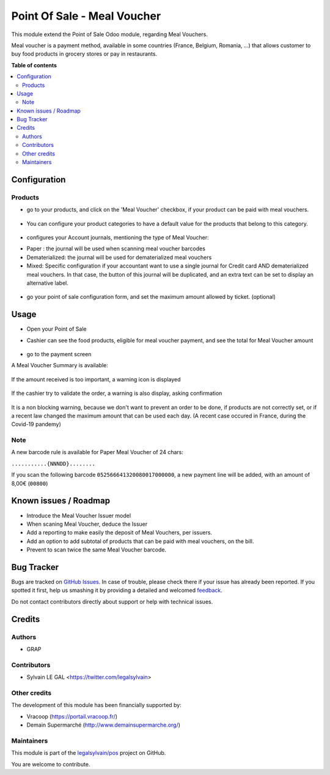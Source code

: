 ============================
Point Of Sale - Meal Voucher
============================

.. !!!!!!!!!!!!!!!!!!!!!!!!!!!!!!!!!!!!!!!!!!!!!!!!!!!!
   !! This file is generated by oca-gen-addon-readme !!
   !! changes will be overwritten.                   !!
   !!!!!!!!!!!!!!!!!!!!!!!!!!!!!!!!!!!!!!!!!!!!!!!!!!!!

.. |badge1| image:: https://img.shields.io/badge/maturity-Beta-yellow.png
    :target: https://odoo-community.org/page/development-status
    :alt: Beta
.. |badge2| image:: https://img.shields.io/badge/licence-AGPL--3-blue.png
    :target: http://www.gnu.org/licenses/agpl-3.0-standalone.html
    :alt: License: AGPL-3
.. |badge3| image:: https://img.shields.io/badge/github-legalsylvain%2Fpos-lightgray.png?logo=github
    :target: https://github.com/legalsylvain/pos/tree/12.0-ADD-pos_meal_voucher/pos_meal_voucher
    :alt: legalsylvain/pos

|badge1| |badge2| |badge3| 

This module extend the Point of Sale Odoo module, regarding Meal Vouchers.

Meal voucher is a payment method, available in some countries (France, Belgium, Romania, ...)
that allows customer to buy food products in grocery stores or pay in restaurants.


**Table of contents**

.. contents::
   :local:

Configuration
=============

Products
~~~~~~~~

* go to your products, and click on the 'Meal Voucher' checkbox, if your product
  can be paid with meal vouchers.

.. figure:: https://raw.githubusercontent.com/legalsylvain/pos/12.0-ADD-pos_meal_voucher/pos_meal_voucher/static/description/product_product_form.png

* You can configure your product categories to have a default value for the products
  that belong to this category.

.. figure:: https://raw.githubusercontent.com/legalsylvain/pos/12.0-ADD-pos_meal_voucher/pos_meal_voucher/static/description/product_category_form.png

* configures your Account journals, mentioning the type of Meal Voucher:

- Paper : the journal will be used when scanning meal voucher barcodes
- Dematerialized: the journal will be used for dematerialized meal vouchers
- Mixed: Specific configuration if your accountant want to use a single journal for Credit card AND dematerialized meal vouchers. In that case, the button of this journal will be duplicated, and an extra text can be set to display an alternative label.

.. figure:: https://raw.githubusercontent.com/legalsylvain/pos/12.0-ADD-pos_meal_voucher/pos_meal_voucher/static/description/account_journal_form.png

* go your point of sale configuration form, and set the maximum amount allowed by ticket. (optional)

.. figure:: https://raw.githubusercontent.com/legalsylvain/pos/12.0-ADD-pos_meal_voucher/pos_meal_voucher/static/description/pos_config_form.png

Usage
=====

* Open your Point of Sale

* Cashier can see the food products, eligible for meal voucher payment, and see the total for
  Meal Voucher amount

  .. figure:: https://raw.githubusercontent.com/legalsylvain/pos/12.0-ADD-pos_meal_voucher/pos_meal_voucher/static/description/front_ui_pos_order_screen.png

* go to the payment screen

A Meal Voucher Summary is available:

  .. figure:: https://raw.githubusercontent.com/legalsylvain/pos/12.0-ADD-pos_meal_voucher/pos_meal_voucher/static/description/front_ui_pos_payment_screen.png

If the amount received is too important, a warning icon is displayed

  .. figure:: https://raw.githubusercontent.com/legalsylvain/pos/12.0-ADD-pos_meal_voucher/pos_meal_voucher/static/description/front_ui_pos_payment_screen_summary.png

If the cashier try to validate the order, a warning is also display, asking confirmation

  .. figure:: https://raw.githubusercontent.com/legalsylvain/pos/12.0-ADD-pos_meal_voucher/pos_meal_voucher/static/description/front_ui_pos_payment_screen_warning.png

It is a non blocking warning, because we don't want to prevent an order to be done,
if products are not correctly set, or if a recent law changed the maximum amount that can
be used each day. (A recent case occured in France, during the Covid-19 pandemy)

Note
~~~~

A new barcode rule is available for Paper Meal Voucher of 24 chars:

``...........{NNNDD}........``

If you scan the following barcode ``052566641320080017000000``, a new payment line will be added, with an amount of 8,00€ (``00800``)

Known issues / Roadmap
======================

* Introduce the Meal Voucher Issuer model
* When scaning Meal Voucher, deduce the Issuer
* Add a reporting to make easily the deposit of Meal Vouchers, per issuers.
* Add an option to add subtotal of products that can be paid with meal vouchers,
  on the bill.
* Prevent to scan twice the same Meal Voucher barcode.

Bug Tracker
===========

Bugs are tracked on `GitHub Issues <https://github.com/legalsylvain/pos/issues>`_.
In case of trouble, please check there if your issue has already been reported.
If you spotted it first, help us smashing it by providing a detailed and welcomed
`feedback <https://github.com/legalsylvain/pos/issues/new?body=module:%20pos_meal_voucher%0Aversion:%2012.0-ADD-pos_meal_voucher%0A%0A**Steps%20to%20reproduce**%0A-%20...%0A%0A**Current%20behavior**%0A%0A**Expected%20behavior**>`_.

Do not contact contributors directly about support or help with technical issues.

Credits
=======

Authors
~~~~~~~

* GRAP

Contributors
~~~~~~~~~~~~

* Sylvain LE GAL <https://twitter.com/legalsylvain>

Other credits
~~~~~~~~~~~~~

The development of this module has been financially supported by:

* Vracoop (https://portail.vracoop.fr/)
* Demain Supermarché (http://www.demainsupermarche.org/)

Maintainers
~~~~~~~~~~~

This module is part of the `legalsylvain/pos <https://github.com/legalsylvain/pos/tree/12.0-ADD-pos_meal_voucher/pos_meal_voucher>`_ project on GitHub.

You are welcome to contribute.
